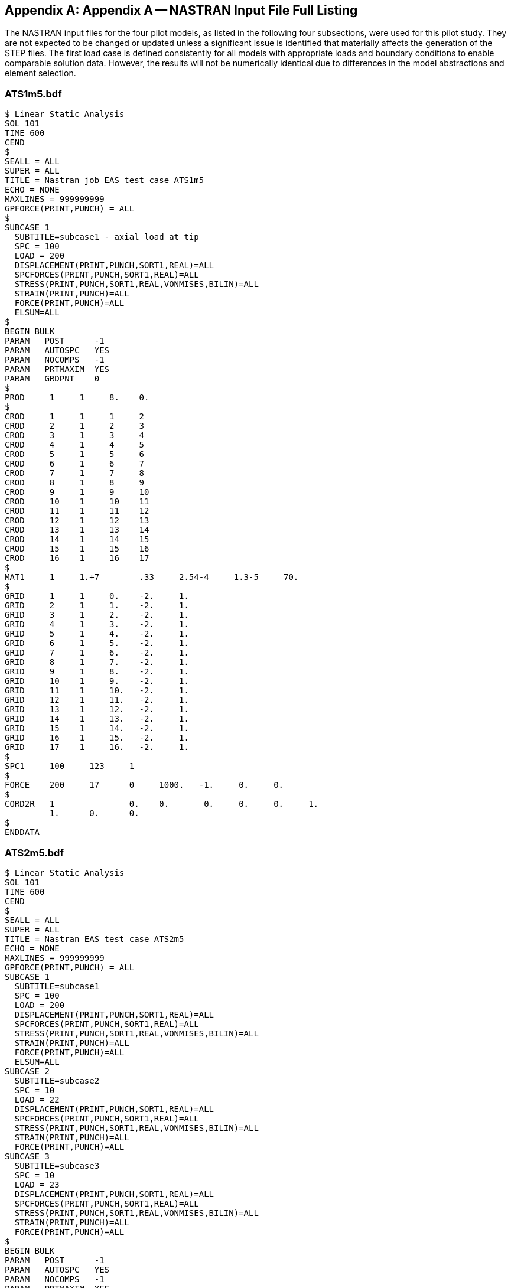 [[annexA]]
[appendix,obligation=informative]
== Appendix A -- NASTRAN Input File Full Listing

The NASTRAN input files for the four pilot models, as listed in the following four
subsections, were used for this pilot study. They are not expected to be changed or
updated unless a significant issue is identified that materially affects the
generation of the STEP files. The first load case is defined consistently for all
models with appropriate loads and boundary conditions to enable comparable solution
data. However, the results will not be numerically identical due to differences in
the model abstractions and element selection.

[[cls-8.1]]
=== ATS1m5.bdf

[source%unnumbered]
----
$ Linear Static Analysis
SOL 101
TIME 600
CEND
$
SEALL = ALL
SUPER = ALL
TITLE = Nastran job EAS test case ATS1m5
ECHO = NONE
MAXLINES = 999999999
GPFORCE(PRINT,PUNCH) = ALL
$
SUBCASE 1
  SUBTITLE=subcase1 - axial load at tip
  SPC = 100
  LOAD = 200
  DISPLACEMENT(PRINT,PUNCH,SORT1,REAL)=ALL
  SPCFORCES(PRINT,PUNCH,SORT1,REAL)=ALL
  STRESS(PRINT,PUNCH,SORT1,REAL,VONMISES,BILIN)=ALL
  STRAIN(PRINT,PUNCH)=ALL
  FORCE(PRINT,PUNCH)=ALL
  ELSUM=ALL
$
BEGIN BULK
PARAM   POST      -1
PARAM   AUTOSPC   YES
PARAM   NOCOMPS   -1
PARAM   PRTMAXIM  YES
PARAM   GRDPNT    0
$
PROD     1     1     8.    0.
$
CROD     1     1     1     2
CROD     2     1     2     3
CROD     3     1     3     4
CROD     4     1     4     5
CROD     5     1     5     6
CROD     6     1     6     7
CROD     7     1     7     8
CROD     8     1     8     9
CROD     9     1     9     10
CROD     10    1     10    11
CROD     11    1     11    12
CROD     12    1     12    13
CROD     13    1     13    14
CROD     14    1     14    15
CROD     15    1     15    16
CROD     16    1     16    17
$
MAT1     1     1.+7        .33     2.54-4     1.3-5     70.
$
GRID     1     1     0.    -2.     1.
GRID     2     1     1.    -2.     1.
GRID     3     1     2.    -2.     1.
GRID     4     1     3.    -2.     1.
GRID     5     1     4.    -2.     1.
GRID     6     1     5.    -2.     1.
GRID     7     1     6.    -2.     1.
GRID     8     1     7.    -2.     1.
GRID     9     1     8.    -2.     1.
GRID     10    1     9.    -2.     1.
GRID     11    1     10.   -2.     1.
GRID     12    1     11.   -2.     1.
GRID     13    1     12.   -2.     1.
GRID     14    1     13.   -2.     1.
GRID     15    1     14.   -2.     1.
GRID     16    1     15.   -2.     1.
GRID     17    1     16.   -2.     1.
$
SPC1     100     123     1
$
FORCE    200     17      0     1000.   -1.     0.     0.
$
CORD2R   1               0.    0.       0.     0.     0.     1.
         1.      0.      0.
$
ENDDATA
----

[[cls-8.2]]
=== ATS2m5.bdf

[source%unnumbered]
----
$ Linear Static Analysis
SOL 101
TIME 600
CEND
$
SEALL = ALL
SUPER = ALL
TITLE = Nastran EAS test case ATS2m5
ECHO = NONE
MAXLINES = 999999999
GPFORCE(PRINT,PUNCH) = ALL
SUBCASE 1
  SUBTITLE=subcase1
  SPC = 100
  LOAD = 200
  DISPLACEMENT(PRINT,PUNCH,SORT1,REAL)=ALL
  SPCFORCES(PRINT,PUNCH,SORT1,REAL)=ALL
  STRESS(PRINT,PUNCH,SORT1,REAL,VONMISES,BILIN)=ALL
  STRAIN(PRINT,PUNCH)=ALL
  FORCE(PRINT,PUNCH)=ALL
  ELSUM=ALL
SUBCASE 2
  SUBTITLE=subcase2
  SPC = 10
  LOAD = 22
  DISPLACEMENT(PRINT,PUNCH,SORT1,REAL)=ALL
  SPCFORCES(PRINT,PUNCH,SORT1,REAL)=ALL
  STRESS(PRINT,PUNCH,SORT1,REAL,VONMISES,BILIN)=ALL
  STRAIN(PRINT,PUNCH)=ALL
  FORCE(PRINT,PUNCH)=ALL
SUBCASE 3
  SUBTITLE=subcase3
  SPC = 10
  LOAD = 23
  DISPLACEMENT(PRINT,PUNCH,SORT1,REAL)=ALL
  SPCFORCES(PRINT,PUNCH,SORT1,REAL)=ALL
  STRESS(PRINT,PUNCH,SORT1,REAL,VONMISES,BILIN)=ALL
  STRAIN(PRINT,PUNCH)=ALL
  FORCE(PRINT,PUNCH)=ALL
$
BEGIN BULK
PARAM   POST      -1
PARAM   AUTOSPC   YES
PARAM   NOCOMPS   -1
PARAM   PRTMAXIM  YES
PARAM   GRDPNT    0
$
PBAR     1       1        8.      2.667  10.667    0.      0.
         1.      2.       1.     -2.     -1.       -2.     -1.       2.
                          0.
$
CBAR*    1                1               1                 2
*        0.               7.54979-8       1.
CBAR*    2                1               2                 3
*        0.               7.54979-8       1.
CBAR*    3                1               3                 4
*        0.               7.54979-8       1.
CBAR*    4                1               4                 5
*        0.               7.54979-8       1.
CBAR*    5                1               5                 6
*        0.               7.54979-8       1.
CBAR*    6                1               6                 7
*        0.               7.54979-8       1.
CBAR*    7                1               7                 8
*        0.               7.54979-8       1.
CBAR*    8                1               8                 9
*        0.               7.54979-8       1.
CBAR*    9                1               9                 10
*        0.               7.54979-8       1.
CBAR*    10               1               10                11
*        0.               7.54979-8       1.
CBAR*    11               1               11                12
*        0.               7.54979-8       1.
CBAR*    12               1               12                13
*        0.               7.54979-8       1.
CBAR*    13               1               13                14
*        0.               7.54979-8       1.
CBAR*    14               1               14                15
*        0.               7.54979-8       1.
CBAR*    15               1               15                16
*        0.               7.54979-8       1.
CBAR*    16               1               16                17
*        0.               7.54979-8       1.
$
MAT1     1       1.+7             .33     2.54-4 1.3-5      70.
$
GRID     1       1        0.      -2.     1.
GRID     2       1        1.      -2.     1.
GRID     3       1        2.      -2.     1.
GRID     4       1        3.      -2.     1.
GRID     5       1        4.      -2.     1.
GRID     6       1        5.      -2.     1.
GRID     7       1        6.      -2.     1.
GRID     8       1        7.      -2.     1.
GRID     9       1        8.      -2.     1.
GRID     10      1        9.      -2.     1.
GRID     11      1        10.     -2.     1.
GRID     12      1        11.     -2.     1.
GRID     13      1        12.     -2.     1.
GRID     14      1        13.     -2.     1.
GRID     15      1        14.     -2.     1.
GRID     16      1        15.     -2.     1.
GRID     17      1        16.     -2.     1.
$
SPCADD   10      100
$
LOAD     22      1.       1.      300     1.       400
LOAD     23      1.       1.      200     1.       300      1.     400
$
SPC1     100     123456   1
$
FORCE    200     17       0       1000.   -1.      0.       0.
FORCE    300     11       0       10.     0.       -1.      0.
FORCE    300     17       0       10.     0.       -1.      0.
FORCE    400     12       0       20.     0.       -1.      0.
FORCE    400     13       0       20.     0.       -1.      0.
FORCE    400     14       0       20.     0.       -1.      0.
FORCE    400     15       0       20.     0.       -1.      0.
FORCE    400     16       0       20.     0.       -1.      0.
$
CORD2R   1             0.         0.      0.       0.       0.     1.
         1.       0.      0.
$
ENDDATA
----

[[cls-8.3]]
=== ATS3m5.bdf

[source%unnumbered]
----
$ Linear Static Analysis
SOL 101
TIME 600
CEND
$
SEALL = ALL
SUPER = ALL
TITLE = Nastran job EAS test case ATS3m5
ECHO = NONE
MAXLINES = 999999999
GPFORCE(PRINT,PUNCH) = ALL
$
SUBCASE 1
  SUBTITLE=subcase1
  SPC = 11
  LOAD = 21
  DISPLACEMENT(PRINT,PUNCH,SORT1,REAL)=ALL
  SPCFORCES(PRINT,PUNCH,SORT1,REAL)=ALL
  STRESS(PRINT,PUNCH,SORT1,REAL,VONMISES,BILIN)=ALL
  STRAIN(PRINT,PUNCH,FIBER)=ALL
  FORCE(PRINT,PUNCH)=ALL
  ELSUM=ALL
SUBCASE 2
  SUBTITLE=subcase2
  SPC = 12
  LOAD = 22
  DISPLACEMENT(PRINT,PUNCH,SORT1,REAL)=ALL
  SPCFORCES(PRINT,PUNCH,SORT1,REAL)=ALL
  STRESS(PRINT,PUNCH,SORT1,REAL,VONMISES,BILIN)=ALL
  STRAIN(PRINT,PUNCH,FIBER)=ALL
  FORCE(PRINT,PUNCH)=ALL
SUBCASE 3
  SUBTITLE=subcase3
  SPC = 12
  LOAD = 23
  DISPLACEMENT(PRINT,PUNCH,SORT1,REAL)=ALL
  SPCFORCES(PRINT,PUNCH,SORT1,REAL)=ALL
  STRESS(PRINT,PUNCH,SORT1,REAL,VONMISES,BILIN)=ALL
  STRAIN(PRINT,PUNCH,FIBER)=ALL
  FORCE(PRINT,PUNCH)=ALL
SUBCASE 4
  SUBTITLE=subcase4
  SPC = 103
  LOAD = 500
  DISPLACEMENT(PRINT,PUNCH,SORT1,REAL)=ALL
  SPCFORCES(PRINT,PUNCH,SORT1,REAL)=ALL
  STRESS(PRINT,PUNCH,SORT1,REAL,VONMISES,BILIN)=ALL
  STRAIN(PRINT,PUNCH,FIBER)=ALL
  FORCE(PRINT,PUNCH)=ALL
$
BEGIN BULK
PARAM   POST       -1
PARAM   AUTOSPC    YES
PARAM   NOCOMPS    -1
PARAM   PRTMAXIM   YES
PARAM   GRDPNT     0
$
PSHELL     1     1     2.    1     1
$
CQUAD4     1     1     1     2     13     12
CQUAD4     2     1     2     3     14     13
CQUAD4     3     1     3     4     15     14
CQUAD4     4     1     4     5     16     15
CQUAD4     5     1     5     6     17     16
CQUAD4     6     1     6     7     18     17
CQUAD4     7     1     7     8     19     18
CQUAD4     8     1     8     9     20     19
CQUAD4     9     1     9     10    21     20
CQUAD4     10    1     10    11    22     21
CQUAD4     11    1     12    13    24     23
CQUAD4     12    1     13    14    25     24
CQUAD4     13    1     14    15    26     25
CQUAD4     14    1     15    16    27     26
CQUAD4     15    1     16    17    28     27
CQUAD4     16    1     17    18    29     28
CQUAD4     17    1     18    19    30     29
CQUAD4     18    1     19    20    31     30
CQUAD4     19    1     20    21    32     31
CQUAD4     20    1     21    22    33     32
CQUAD4     21    1     23    24    35     34
CQUAD4     22    1     24    25    36     35
CQUAD4     23    1     25    26    37     36
CQUAD4     24    1     26    27    38     37
CQUAD4     25    1     27    28    39     38
CQUAD4     26    1     28    29    40     39
CQUAD4     27    1     29    30    41     40
CQUAD4     28    1     30    31    42     41
CQUAD4     29    1     31    32    43     42
CQUAD4     30    1     32    33    44     43
CQUAD4     31    1     34    35    46     45
CQUAD4     32    1     35    36    47     46
CQUAD4     33    1     36    37    48     47
CQUAD4     34    1     37    38    49     48
CQUAD4     35    1     38    39    50     49
CQUAD4     36    1     39    40    51     50
CQUAD4     37    1     40    41    52     51
CQUAD4     38    1     41    42    53     52
CQUAD4     39    1     42    43    54     53
CQUAD4     40    1     43    44    55     54
CTRIA3     41    1     64    22    11
CTRIA3     42    1     11    57    64
CTRIA3     43    1     57    58    64
CTRIA3     44    1     65    64    58
CTRIA3     45    1     66    65    58
CTRIA3     46    1     58    59    66
CTRIA3     47    1     59    60    66
CTRIA3     48    1     67    66    60
CTRIA3     49    1     68    67    60
CTRIA3     50    1     60    61    68
CTRIA3     51    1     61    62    68
CTRIA3     52    1     69    68    62
CTRIA3     53    1     22    64    33
CTRIA3     54    1     71    33    64
CTRIA3     55    1     72    71    64
CTRIA3     56    1     64    65    72
CTRIA3     57    1     65    66    72
CTRIA3     58    1     73    72    66
CTRIA3     59    1     74    73    66
CTRIA3     60    1     66    67    74
CTRIA3     61    1     67    68    74
CTRIA3     62    1     75    74    68
CTRIA3     63    1     76    75    68
CTRIA3     64    1     68    69    76
CTRIA3     65    1     78    44    33
CTRIA3     66    1     33    71    78
CTRIA3     67    1     71    72    78
CTRIA3     68    1     79    78    72
CTRIA3     69    1     80    79    72
CTRIA3     70    1     72    73    80
CTRIA3     71    1     73    74    80
CTRIA3     72    1     81    80    74
CTRIA3     73    1     82    81    74
CTRIA3     74    1     74    75    82
CTRIA3     75    1     75    76    82
CTRIA3     76    1     83    82    76
CTRIA3     77    1     44    78    55
CTRIA3     78    1     85    55    78
CTRIA3     79    1     86    85    78
CTRIA3     80    1     78    79    86
CTRIA3     81    1     79    80    86
CTRIA3     82    1     87    86    80
CTRIA3     83    1     88    87    80
CTRIA3     84    1     80    81    88
CTRIA3     85    1     81    82    88
CTRIA3     86    1     89    88    82
CTRIA3     87    1     90    89    82
CTRIA3     88    1     82    83    90
$
MAT1       1     1.+7        .33   2.54-4    1.3-5    70.
$
GRID*      1                       -6.24022-8         -4.
*          1.
GRID       2           1.    -4.   1.
GRID       3           2.    -4.   1.
GRID       4           3.    -4.   1.
GRID       5           4.    -4.   1.
GRID       6           5.    -4.   1.
GRID       7           6.    -4.   1.
GRID       8           7.    -4.   1.
GRID       9           8.    -4.   1.
GRID       10          9.    -4.   1.
GRID       11          10.   -4.   1.
GRID*      12                      -6.24022-8         -3.
*          1.
GRID       13          1.    -3.   1.
GRID       14          2.    -3.   1.
GRID       15          3.    -3.   1.
GRID       16          4.    -3.   1.
GRID       17          5.    -3.   1.
GRID       18          6.    -3.   1.
GRID       19          7.    -3.   1.
GRID       20          8.    -3.   1.
GRID       21          9.    -3.   1.
GRID       22          10.   -3.   1.
GRID*      23                      -6.24022-8         -2.
*          1.
GRID       24          1.    -2.   1.
GRID       25          2.    -2.   1.
GRID       26          3.    -2.   1.
GRID       27          4.    -2.   1.
GRID       28          5.    -2.   1.
GRID       29          6.    -2.   1.
GRID       30          7.    -2.   1.
GRID       31          8.    -2.   1.
GRID       32          9.    -2.   1.
GRID       33          10.   -2.   1.
GRID*      34                      -6.24022-8         -1.
*          1.
GRID       35          1.    -1.   1.
GRID       36          2.    -1.   1.
GRID       37          3.    -1.   1.
GRID       38          4.    -1.   1.
GRID       39          5.    -1.   1.
GRID       40          6.    -1.   1.
GRID       41          7.    -1.   1.
GRID       42          8.    -1.   1.
GRID       43          9.    -1.   1.
GRID       44          10.   -1.   1.
GRID*      45                      -6.24022-8         -5.27577-8
*          1.
GRID*      46                      1.                 -5.27577-8
*          1.
GRID*      47                      2.                 -5.27577-8
*          1.
GRID*      48                      3.                 -5.27577-8
*          1.
GRID*      49                      4.                 -5.27577-8
*          1.
GRID*      50                      5.                 -5.27577-8
*          1.
GRID*      51                      6.                 -5.27577-8
*          1.
GRID*      52                      7.                 -5.27577-8
*          1.
GRID*      53                      8.                 -5.27577-8
*          1.
GRID*      54                      9.                 -5.27577-8
*          1.
GRID*      55                      10.                -5.27577-8
*          1.
GRID       57          11.   -4.   1.
GRID       58          12.   -4.   1.
GRID       59          13.   -4.   1.
GRID       60          14.   -4.   1.
GRID       61          15.   -4.   1.
GRID       62          16.   -4.   1.
GRID       64          11.   -3.   1.
GRID       65          12.   -3.   1.
GRID       66          13.   -3.   1.
GRID       67          14.   -3.   1.
GRID       68          15.   -3.   1.
GRID       69          16.   -3.   1.
GRID       71          11.   -2.   1.
GRID       72          12.   -2.   1.
GRID       73          13.   -2.   1.
GRID       74          14.   -2.   1.
GRID       75          15.   -2.   1.
GRID       76          16.   -2.   1.
GRID       78          11.   -1.   1.
GRID       79          12.   -1.   1.
GRID       80          13.   -1.   1.
GRID       81          14.   -1.   1.
GRID       82          15.   -1.   1.
GRID       83          16.   -1.   1.
GRID*      85                      11.                -5.27577-8
*          1.
GRID*      86                      12.                -5.27577-8
*          1.
GRID*      87                      13.                -5.27577-8
*          1.
GRID*      88                      14.                -5.27577-8
*          1.
GRID*      89                      15.                -5.27577-8
*          1.
GRID*      90                      16.                -5.27577-8
*          1.
$
SPCADD     11    100   101   110
SPCADD     12    100   102   110
$
LOAD       21    1.    1.    200
LOAD       22    1.    1.    300   1.    400
LOAD       23    1.    1.    200   1.    300   1.    400
$
SPC1       100   123   23
SPC1       101   1     1     12    34    45
SPC1       102   123   1     12    34    45
SPC1       103   123   23
SPC1       103   23    76
SPC1       103   3     1     12    34    45
SPC1       103   3     62    69    83    90
SPC1       110   45    1     THRU  55
SPC1       110   45    57    58    59    60    61    62
           64    65    66    67    68    69    71    72
           73    74    75    76    78    79    80    81
           82    83    85    86    87    88    89    90
$
FORCE      200   62    0     125.  -1.   0.    0.
FORCE      200   69    0     250.  -1.   0.    0.
FORCE      200   76    0     250.  -1.   0.    0.
FORCE      200   83    0     250.  -1.   0.    0.
FORCE      200   90    0     125.  -1.   0.    0.
FORCE      300   55    0     10.   0.    -1.   0.
FORCE      300   90    0     10.   0.    -1.   0.
FORCE      400   85    0     20.   0.    -1.   0.
FORCE      400   86    0     20.   0.    -1.   0.
FORCE      400   87    0     20.   0.    -1.   0.
FORCE      400   88    0     20.   0.    -1.   0.
FORCE      400   89    0     20.   0.    -1.   0.
$
PLOAD2        500-125.0     8
PLOAD2        500-125.0     9
PLOAD2        500-125.0    18
PLOAD2        500-125.0    19
PLOAD2        500-125.0    28
PLOAD2        500-125.0    29
PLOAD2        500-125.0    38
PLOAD2        500-125.0    39
$
ENDDATA
----

[[cls-8.4]]
=== ATS4m5.bdf

[source%unnumbered]
----
$ Linear Static Analysis
SOL 101
TIME 600
CEND
$
SEALL = ALL
SUPER = ALL
TITLE = Nastran job EAS test case ATS4m5
ECHO = NONE
MAXLINES = 999999999
GPFORCE(PRINT,PUNCH) = ALL
$
SUBCASE 1
  SUBTITLE=subcase1
  SPC = 11
  LOAD = 21
  DISPLACEMENT(PRINT,PUNCH,SORT1,REAL)=ALL
  SPCFORCES(PRINT,PUNCH,SORT1,REAL)=ALL
  STRESS(PRINT,PUNCH,SORT1,REAL,VONMISES,BILIN)=ALL
  STRAIN(PRINT,PUNCH)=ALL
  FORCE(PRINT,PUNCH)=ALL
  ELSUM=ALL
SUBCASE 2
  SUBTITLE=subcase2
  SPC = 12
  LOAD = 22
  DISPLACEMENT(PRINT,PUNCH,SORT1,REAL)=ALL
  SPCFORCES(PRINT,PUNCH,SORT1,REAL)=ALL
  STRESS(PRINT,PUNCH,SORT1,REAL,VONMISES,BILIN)=ALL
  STRAIN(PRINT,PUNCH)=ALL
  FORCE(PRINT,PUNCH)=ALL
SUBCASE 3
  SUBTITLE=subcase3
  SPC = 12
  LOAD = 23
  DISPLACEMENT(PRINT,PUNCH,SORT1,REAL)=ALL
  SPCFORCES(PRINT,PUNCH,SORT1,REAL)=ALL
  STRESS(PRINT,PUNCH,SORT1,REAL,VONMISES,BILIN)=ALL
  STRAIN(PRINT,PUNCH)=ALL
  FORCE(PRINT,PUNCH)=ALL
$
BEGIN BULK
PARAM   POST -1
PARAM   AUTOSPC YES
PARAM   PRTMAXIM YES
PARAM    GRDPNT 0
$
PSOLID   1    1    0
$
CHEXA    1    1    1      2      7      6      16     17
         22   21
CHEXA    2    1    2      3      8      7      17     18
         23   22
CHEXA    3    1    3      4      9      8      18     19
         24   23
CHEXA    4    1    4      5      10     9      19     20
         25   24
CHEXA    5    1    6      7      12     11     21     22
         27   26
CHEXA    6    1    7      8      13     12     22     23
         28   27
CHEXA    7    1    8      9      14     13     23     24
         29   28
CHEXA    8    1    9      10     15     14     24     25
         30   29
CHEXA    9    1    16     17     22     21     31     32
         37   36
CHEXA    10   1    17     18     23     22     32     33
         38   37
CHEXA    11   1    18     19     24     23     33     34
         39   38
CHEXA    12   1    19     20     25     24     34     35
         40   39
CHEXA    13   1    21     22     27     26     36     37
         42   41
CHEXA    14   1    22     23     28     27     37     38
         43   42
CHEXA    15   1    23     24     29     28     38     39
         44   43
CHEXA    16   1    24     25     30     29     39     40
         45   44
CHEXA    17   1    31     32     37     36     46     47
         52   51
CHEXA    18   1    32     33     38     37     47     48
         53   52
CHEXA    19   1    33     34     39     38     48     49
         54   53
CHEXA    20   1    34     35     40     39     49     50
         55   54
CHEXA    21   1    36     37     42     41     51     52
         57   56
CHEXA    22   1    37     38     43     42     52     53
         58   57
CHEXA    23   1    38     39     44     43     53     54
         59   58
CHEXA    24   1    39     40     45     44     54     55
         60   59
CHEXA    25   1    46     47     52     51     61     62
         67   66
CHEXA    26   1    47     48     53     52     62     63
         68   67
CHEXA    27   1    48     49     54     53     63     64
         69   68
CHEXA    28   1    49     50     55     54     64     65
         70   69
CHEXA    29   1    51     52     57     56     66     67
         72   71
CHEXA    30   1    52     53     58     57     67     68
         73   72
CHEXA    31   1    53     54     59     58     68     69
         74   73
CHEXA    32   1    54     55     60     59     69     70
         75   74
$
CTETRA   33   1    76     83     111    77
CTETRA   34   1    118    111    83     119
CTETRA   35   1    84     77     119    83
CTETRA   36   1    112    119    77     111
CTETRA   37   1    77     83     111    119
CTETRA   38   1    84     119    77     85
CTETRA   39   1    112    77     119    113
CTETRA   40   1    78     113    85     77
CTETRA   41   1    120    85     113    119
CTETRA   42   1    77     85     119    113
CTETRA   43   1    78     85     113    79
CTETRA   44   1    120    113    85     121
CTETRA   45   1    86     79     121    85
CTETRA   46   1    114    121    79     113
CTETRA   47   1    79     85     113    121
CTETRA   48   1    86     121    79     87
CTETRA   49   1    114    79     121    115
CTETRA   50   1    80     115    87     79
CTETRA   51   1    122    87     115    121
CTETRA   52   1    79     87     121    115
CTETRA   53   1    80     87     115    81
CTETRA   54   1    122    115    87     123
CTETRA   55   1    88     81     123    87
CTETRA   56   1    116    123    81     115
CTETRA   57   1    81     87     115    123
CTETRA   58   1    88     123    81     64
CTETRA   59   1    116    81     123    70
CTETRA   60   1    65     70     64     81
CTETRA   61   1    69     64     70     123
CTETRA   62   1    81     64     123    70
CTETRA   63   1    90     125    83     91
CTETRA   64   1    118    83     125    119
CTETRA   65   1    84     119    91     83
CTETRA   66   1    126    91     119    125
CTETRA   67   1    83     91     125    119
CTETRA   68   1    84     91     119    85
CTETRA   69   1    126    119    91     127
CTETRA   70   1    92     85     127    91
CTETRA   71   1    120    127    85     119
CTETRA   72   1    85     91     119    127
CTETRA   73   1    92     127    85     93
CTETRA   74   1    120    85     127    121
CTETRA   75   1    86     121    93     85
CTETRA   76   1    128    93     121    127
CTETRA   77   1    85     93     127    121
CTETRA   79   1    128    121    93     129
CTETRA   80   1    94     87     129    93
CTETRA   81   1    122    129    87     121
CTETRA   82   1    87     93     121    129
CTETRA   83   1    94     129    87     95
CTETRA   84   1    122    87     129    123
CTETRA   85   1    88     123    95     87
CTETRA   86   1    130    95     123    129
CTETRA   87   1    87     95     129    123
CTETRA   88   1    88     95     123    64
CTETRA   89   1    130    123    95     68
CTETRA   90   1    63     64     68     95
CTETRA   91   1    69     68     64     123
CTETRA   92   1    64     95     123    68
CTETRA   93   1    90     97     125    91
CTETRA   94   1    132    125    97     133
CTETRA   95   1    98     91     133    97
CTETRA   96   1    126    133    91     125
CTETRA   97   1    91     97     125    133
CTETRA   98   1    98     133    91     99
CTETRA   99   1    126    91     133    127
CTETRA   100  1    92     127    99     91
CTETRA   101  1    134    99     127    133
CTETRA   102  1    91     99     133    127
CTETRA   103  1    92     99     127    93
CTETRA   104  1    134    127    99     135
CTETRA   105  1    100    93     135    99
CTETRA   106  1    128    135    93     127
CTETRA   107  1    93     99     127    135
CTETRA   108  1    100    135    93     101
CTETRA   109  1    128    93     135    129
CTETRA   110  1    94     129    101    93
CTETRA   111  1    136    101    129    135
CTETRA   112  1    93     101    135    129
CTETRA   113  1    94     101    129    95
CTETRA   114  1    136    129    101    137
CTETRA   115  1    102    95     137    101
CTETRA   116  1    130    137    95     129
CTETRA   117  1    95     101    129    137
CTETRA   118  1    102    137    95     62
CTETRA   119  1    130    95     137    68
CTETRA   120  1    63     68     62     95
CTETRA   121  1    67     62     68     137
CTETRA   122  1    95     62     137    68
CTETRA   123  1    104    139    97     105
CTETRA   124  1    132    97     139    133
CTETRA   125  1    98     133    105    97
CTETRA   126  1    140    105    133    139
CTETRA   127  1    97     105    139    133
CTETRA   128  1    98     105    133    99
CTETRA   129  1    140    133    105    141
CTETRA   130  1    106    99     141    105
CTETRA   131  1    134    141    99     133
CTETRA   132  1    99     105    133    141
CTETRA   133  1    106    141    99     107
CTETRA   134  1    134    99     141    135
CTETRA   135  1    100    135    107    99
CTETRA   136  1    142    107    135    141
CTETRA   137  1    99     107    141    135
CTETRA   138  1    100    107    135    101
CTETRA   139  1    142    135    107    143
CTETRA   140  1    108    101    143    107
CTETRA   141  1    136    143    101    135
CTETRA   142  1    101    107    135    143
CTETRA   143  1    108    143    101    109
CTETRA   144  1    136    101    143    137
CTETRA   145  1    102    137    109    101
CTETRA   146  1    144    109    137    143
CTETRA   147  1    101    109    143    137
CTETRA   148  1    102    109    137    62
CTETRA   149  1    144    137    109    66
CTETRA   150  1    61     62     66     109
CTETRA   151  1    67     66     62     137
CTETRA   152  1    62     109    137    66
CTETRA   153  1    118    153    111    119
CTETRA   154  1    146    111    153    147
CTETRA   155  1    112    147    119    111
CTETRA   156  1    154    119    147    153
CTETRA   157  1    111    119    153    147
CTETRA   158  1    112    119    147    113
CTETRA   159  1    154    147    119    155
CTETRA   160  1    120    113    155    119
CTETRA   161  1    148    155    113    147
CTETRA   162  1    113    119    147    155
CTETRA   163  1    120    155    113    121
CTETRA   164  1    148    113    155    149
CTETRA   165  1    114    149    121    113
CTETRA   166  1    156    121    149    155
CTETRA   167  1    113    121    155    149
CTETRA   168  1    114    121    149    115
CTETRA   169  1    156    149    121    157
CTETRA   170  1    122    115    157    121
CTETRA   171  1    150    157    115    149
CTETRA   172  1    115    121    149    157
CTETRA   173  1    122    157    115    123
CTETRA   174  1    150    115    157    151
CTETRA   175  1    116    151    123    115
CTETRA   176  1    158    123    151    157
CTETRA   177  1    115    123    157    151
CTETRA   178  1    116    123    151    70
CTETRA   179  1    158    151    123    74
CTETRA   180  1    69     70     74     123
CTETRA   181  1    75     74     70     151
CTETRA   182  1    70     123    151    74
CTETRA   183  1    118    125    153    119
CTETRA   184  1    160    153    125    161
CTETRA   185  1    126    119    161    125
CTETRA   186  1    154    161    119    153
CTETRA   187  1    119    125    153    161
CTETRA   188  1    126    161    119    127
CTETRA   189  1    154    119    161    155
CTETRA   190  1    120    155    127    119
CTETRA   191  1    162    127    155    161
CTETRA   192  1    119    127    161    155
CTETRA   193  1    120    127    155    121
CTETRA   194  1    162    155    127    163
CTETRA   195  1    128    121    163    127
CTETRA   196  1    156    163    121    155
CTETRA   197  1    121    127    155    163
CTETRA   198  1    128    163    121    129
CTETRA   199  1    156    121    163    157
CTETRA   200  1    122    157    129    121
CTETRA   201  1    164    129    157    163
CTETRA   202  1    121    129    163    157
CTETRA   203  1    122    129    157    123
CTETRA   204  1    164    157    129    165
CTETRA   205  1    130    123    165    129
CTETRA   206  1    158    165    123    157
CTETRA   207  1    123    129    157    165
CTETRA   208  1    130    165    123    68
CTETRA   209  1    158    123    165    74
CTETRA   210  1    69     74     68     123
CTETRA   211  1    73     68     74     165
CTETRA   212  1    123    68     165    74
CTETRA   213  1    132    167    125    133
CTETRA   214  1    160    125    167    161
CTETRA   215  1    126    161    133    125
CTETRA   216  1    168    133    161    167
CTETRA   217  1    125    133    167    161
CTETRA   218  1    126    133    161    127
CTETRA   219  1    168    161    133    169
CTETRA   220  1    134    127    169    133
CTETRA   221  1    162    169    127    161
CTETRA   222  1    127    133    161    169
CTETRA   223  1    134    169    127    135
CTETRA   224  1    162    127    169    163
CTETRA   225  1    128    163    135    127
CTETRA   226  1    170    135    163    169
CTETRA   227  1    127    135    169    163
CTETRA   228  1    128    135    163    129
CTETRA   229  1    170    163    135    171
CTETRA   230  1    136    129    171    135
CTETRA   231  1    164    171    129    163
CTETRA   232  1    129    135    163    171
CTETRA   233  1    136    171    129    137
CTETRA   234  1    164    129    171    165
CTETRA   235  1    130    165    137    129
CTETRA   236  1    172    137    165    171
CTETRA   237  1    129    137    171    165
CTETRA   238  1    130    137    165    68
CTETRA   239  1    172    165    137    72
CTETRA   240  1    67     68     72     137
CTETRA   241  1    73     72     68     165
CTETRA   242  1    68     137    165    72
CTETRA   243  1    132    139    167    133
CTETRA   244  1    174    167    139    175
CTETRA   245  1    140    133    175    139
CTETRA   246  1    168    175    133    167
CTETRA   247  1    133    139    167    175
CTETRA   248  1    140    175    133    141
CTETRA   249  1    168    133    175    169
CTETRA   250  1    134    169    141    133
CTETRA   251  1    176    141    169    175
CTETRA   252  1    133    141    175    169
CTETRA   253  1    134    141    169    135
CTETRA   254  1    176    169    141    177
CTETRA   255  1    142    135    177    141
CTETRA   256  1    170    177    135    169
CTETRA   257  1    135    141    169    177
CTETRA   258  1    142    177    135    143
CTETRA   259  1    170    135    177    171
CTETRA   260  1    136    171    143    135
CTETRA   261  1    178    143    171    177
CTETRA   262  1    135    143    177    171
CTETRA   263  1    136    143    171    137
CTETRA   264  1    178    171    143    179
CTETRA   265  1    144    137    179    143
CTETRA   266  1    172    179    137    171
CTETRA   267  1    137    143    171    179
CTETRA   268  1    144    179    137    66
CTETRA   269  1    172    137    179    72
CTETRA   270  1    67     72     66     137
CTETRA   271  1    71     66     72     179
CTETRA   272  1    137    66     179    72
$
CPENTA   273  1    189    188    181    224    223    216
CPENTA   274  1    181    182    189    216    217    224
CPENTA   275  1    182    183    189    217    218    224
CPENTA   276  1    190    189    183    225    224    218
CPENTA   277  1    191    190    183    226    225    218
CPENTA   278  1    183    184    191    218    219    226
CPENTA   279  1    184    185    191    219    220    226
CPENTA   280  1    192    191    185    227    226    220
CPENTA   281  1    193    192    185    228    227    220
CPENTA   282  1    185    186    193    220    221    228
CPENTA   283  1    186    76     193    221    111    228
CPENTA   284  1    83     193    76     118    228    111
CPENTA   285  1    188    189    195    223    224    230
CPENTA   286  1    196    195    189    231    230    224
CPENTA   287  1    197    196    189    232    231    224
CPENTA   288  1    189    190    197    224    225    232
CPENTA   289  1    190    191    197    225    226    232
CPENTA   290  1    198    197    191    233    232    226
CPENTA   291  1    199    198    191    234    233    226
CPENTA   292  1    191    192    199    226    227    234
CPENTA   293  1    192    193    199    227    228    234
CPENTA   294  1    200    199    193    235    234    228
CPENTA   295  1    90     200    193    125    235    228
CPENTA   296  1    193    83     90     228    118    125
CPENTA   297  1    203    202    195    238    237    230
CPENTA   298  1    195    196    203    230    231    238
CPENTA   299  1    196    197    203    231    232    238
CPENTA   300  1    204    203    197    239    238    232
CPENTA   301  1    205    204    197    240    239    232
CPENTA   302  1    197    198    205    232    233    240
CPENTA   303  1    198    199    205    233    234    240
CPENTA   304  1    206    205    199    241    240    234
CPENTA   305  1    207    206    199    242    241    234
CPENTA   306  1    199    200    207    234    235    242
CPENTA   307  1    200    90     207    235    125    242
CPENTA   308  1    97     207    90     132    242    125
CPENTA   309  1    202    203    209    237    238    244
CPENTA   310  1    210    209    203    245    244    238
CPENTA   311  1    211    210    203    246    245    238
CPENTA   312  1    203    204    211    238    239    246
CPENTA   313  1    204    205    211    239    240    246
CPENTA   314  1    212    211    205    247    246    240
CPENTA   315  1    213    212    205    248    247    240
CPENTA   316  1    205    206    213    240    241    248
CPENTA   317  1    206    207    213    241    242    248
CPENTA   318  1    214    213    207    249    248    242
CPENTA   319  1    104    214    207    139    249    242
CPENTA   320  1    207    97     104    242    132    139
CPENTA   321  1    224    223    216    259    258    251
CPENTA   322  1    216    217    224    251    252    259
CPENTA   323  1    217    218    224    252    253    259
CPENTA   324  1    225    224    218    260    259    253
CPENTA   325  1    226    225    218    261    260    253
CPENTA   326  1    218    219    226    253    254    261
CPENTA   327  1    219    220    226    254    255    261
CPENTA   328  1    227    226    220    262    261    255
CPENTA   329  1    228    227    220    263    262    255
CPENTA   330  1    220    221    228    255    256    263
CPENTA   331  1    221    111    228    256    146    263
CPENTA   332  1    118    228    111    153    263    146
CPENTA   333  1    223    224    230    258    259    265
CPENTA   334  1    231    230    224    266    265    259
CPENTA   335  1    232    231    224    267    266    259
CPENTA   336  1    224    225    232    259    260    267
CPENTA   337  1    225    226    232    260    261    267
CPENTA   338  1    233    232    226    268    267    261
CPENTA   339  1    234    233    226    269    268    261
CPENTA   340  1    226    227    234    261    262    269
CPENTA   341  1    227    228    234    262    263    269
CPENTA   342  1    235    234    228    270    269    263
CPENTA   343  1    125    235    228    160    270    263
CPENTA   344  1    228    118    125    263    153    160
CPENTA   345  1    238    237    230    273    272    265
CPENTA   346  1    230    231    238    265    266    273
CPENTA   347  1    231    232    238    266    267    273
CPENTA   348  1    239    238    232    274    273    267
CPENTA   349  1    240    239    232    275    274    267
CPENTA   350  1    232    233    240    267    268    275
CPENTA   351  1    233    234    240    268    269    275
CPENTA   352  1    241    240    234    276    275    269
CPENTA   353  1    242    241    234    277    276    269
CPENTA   354  1    234    235    242    269    270    277
CPENTA   355  1    235    125    242    270    160    277
CPENTA   356  1    132    242    125    167    277    160
CPENTA   357  1    237    238    244    272    273    279
CPENTA   358  1    245    244    238    280    279    273
CPENTA   359  1    246    245    238    281    280    273
CPENTA   360  1    238    239    246    273    274    281
CPENTA   361  1    239    240    246    274    275    281
CPENTA   362  1    247    246    240    282    281    275
CPENTA   363  1    248    247    240    283    282    275
CPENTA   364  1    240    241    248    275    276    283
CPENTA   365  1    241    242    248    276    277    283
CPENTA   366  1    249    248    242    284    283    277
CPENTA   367  1    139    249    242    174    284    277
CPENTA   368  1    242    132    139    277    167    174
$
MAT1     1    1.+7        .33    2.54-4 1.3-5  70.
$
GRID*    1                       0.            -4.
*        -3.43152-8
GRID*     2                      0.            -3.
*        -3.43152-8
GRID*     3                      0.            -2.
*        -3.43152-8
GRID*     4                      0.            -1.
*        -3.43152-8
GRID*     5                      0.            -6.01376-9
*        -3.43152-8
GRID      6         0.    -4.    1.
GRID      7         0.    -3.    1.
GRID      8         0.    -2.    1.
GRID      9         0.    -1.    1.
GRID*     10                     0.            -6.01376-9
*         1.
GRID      11        0.    -4.    2.
GRID      12        0.    -3.    2.
GRID      13        0.    -2.    2.
GRID      14        0.    -1.    2.
GRID*     15                     0.            -6.01376-9
*         2.
GRID*     16                     1.            -4.
*         -2.53545-8
GRID*     17                     1.            -3.
*         -2.09009-8
GRID*     18                     1.            -2.
*         -3.74229-8
GRID*     19                     1.            -1.
*         -5.3945-8
GRID*     20                     1.            -2.86429-9
*         -4.94913-8
GRID      21        1.    -4.    1.
GRID      22        1.    -3.    1.
GRID      23        1.    -2.    1.
GRID      24        1.    -1.    1.
GRID*     25                     1.            -3.28417-9
*         1.
GRID      26        1.    -4.    2.
GRID      27        1.    -3.    2.
GRID      28        1.    -2.    2.
GRID      29        1.    -1.    2.
GRID*     30                     1.            -3.70404-9
*         2.
GRID*     31                     2.            -4.
*         -1.63938-8
GRID*     32                     2.            -3.
*         -7.48651-9
GRID*     33                     2.            -2.
*         -4.05306-8
GRID*     34                     2.            -1.
*         -7.35747-8
GRID*     35                     2.            2.85177-10
*         -6.46674-8
GRID      36        2.    -4.    1.
GRID      37        2.    -3.    1.
GRID      38        2.    -2.    1.
GRID      39        2.    -1.    1.
GRID*     40                     2.            -5.54573-10
*         1.
GRID      41        2.    -4.    2.
GRID      42        2.    -3.    2.
GRID      43        2.    -2.    2.
GRID      44        2.    -1.    2.
GRID*     45                     2.            -1.39432-9
*         2.
GRID*     46                     3.            -4.
*         -7.43315-9
GRID*     47                     3.            -3.
*         5.92784-9
GRID*     48                     3.            -2.
*         -4.36383-8
GRID*     49                     3.            -1.
*         -9.32045-8
GRID*     50                     3.            3.43465-9
*         -7.98435-8
GRID      51        3.    -4.    1.
GRID      52        3.    -3.    1.
GRID      53        3.    -2.    1.
GRID      54        3.    -1.    1.
GRID*     55                     3.            2.17502-9
*         1.
GRID      56        3.    -4.    2.
GRID      57        3.    -3.    2.
GRID      58        3.    -2.    2.
GRID      59        3.    -1.    2.
GRID*     60                     3.            9.154-10
*         2.
GRID*     61                     4.            -4.
*         1.52753-9
GRID*     62                     4.            -3.
*         1.93422-8
GRID*     63                     4.            -2.
*         -4.6746-8
GRID*     64                     4.            -1.
*         -1.12834-7
GRID*     65                     4.            6.58412-9
*         -9.50196-8
GRID      66        4.    -4.    1.
GRID      67        4.    -3.    1.
GRID      68        4.    -2.    1.
GRID      69        4.    -1.    1.
GRID*     70                     4.            4.90462-9
*         1.
GRID      71        4.    -4.    2.
GRID      72        4.    -3.    2.
GRID      73        4.    -2.    2.
GRID      74        4.    -1.    2.
GRID*     75                     4.            3.22512-9
*         2.
GRID*     76                     10.           -5.27577-8
*         0.
GRID*     77                     9.            -5.27577-8
*         0.
GRID*     78                     8.            -5.27577-8
GRID*     79                     7.            -5.27577-8
*         0.
GRID*     80                     6.            -5.27577-8
*         0.
GRID*     81                     5.            -5.27577-8
*         0.
GRID      83        10.    -1.   0.
GRID      84        9.     -1.   0.
GRID      85        8.     -1.   0.
GRID      86        7.     -1.   0.
GRID      87        6.     -1.   0.
GRID      88        5.     -1.   0.
GRID      90        10.    -2.   0.
GRID      91        9.     -2.   0.
GRID      92        8.     -2.   0.
GRID      93        7.     -2.   0.
GRID      94        6.     -2.   0.
GRID      95        5.     -2.   0.
GRID      97        10.    -3.   0.
GRID      98        9.     -3.   0.
GRID      99        8.     -3.   0.
GRID      100       7.     -3.   0.
GRID      101       6.     -3.   0.
GRID      102       5.     -3.   0.
GRID      104       10.    -4.   0.
GRID      105       9.     -4.   0.
GRID      106       8.     -4.   0.
GRID      107       7.     -4.   0.
GRID      108       6.     -4.   0.
GRID      109       5.     -4.   0.
GRID*     111                    10.           -5.27577-8
*         1.
GRID*     112                    9.            -5.27577-8
*         1.
GRID*     113                    8.            -5.27577-8
*         1.
GRID*     114                    7.            -5.27577-8
*         1.
GRID*     115                    6.            -5.27577-8
*         1.
GRID*     116                    5.            -5.27577-8
*         1.
GRID      118       10.    -1.   1.
GRID      119       9.     -1.   1.
GRID      120       8.     -1.   1.
GRID      121       7.     -1.   1.
GRID      122       6.     -1.   1.
GRID      123       5.     -1.   1.
GRID      125       10.    -2.   1.
GRID      126       9.     -2.   1.
GRID      127       8.     -2.   1.
GRID      128       7.     -2.   1.
GRID      129       6.     -2.   1.
GRID      130       5.     -2.   1.
GRID      132       10.    -3.   1.
GRID      133       9.     -3.   1.
GRID      134       8.     -3.   1.
GRID      135       7.     -3.   1.
GRID      136       6.     -3.   1.
GRID      137       5.     -3.   1.
GRID      139       10.    -4.   1.
GRID      140       9.     -4.   1.
GRID      141       8.     -4.   1.
GRID      142       7.     -4.   1.
GRID      143       6.     -4.   1.
GRID      144       5.     -4.   1.
GRID*     146                    10.           -5.27577-8
*         2.
GRID*     147                    9.            -5.27577-8
*         2.
GRID*     148                    8.            -5.27577-8
*         2.
GRID*     149                    7.            -5.27577-8
*         2.
GRID*     150                    6.            -5.27577-8
*         2.
GRID*     151                    5.            -5.27577-8
*         2.
GRID      153       10.    -1.   2.
GRID      154       9.     -1.   2.
GRID      155       8.     -1.   2.
GRID      156       7.     -1.   2.
GRID      157       6.     -1.   2.
GRID      158       5.     -1.   2.
GRID      160       10.    -2.   2.
GRID      161       9.     -2.   2.
GRID      162       8.     -2.   2.
GRID      163       7.     -2.   2.
GRID      164       6.     -2.   2.
GRID      165       5.     -2.   2.
GRID      167       10.    -3.   2.
GRID      168       9.     -3.   2.
GRID      169       8.     -3.   2.
GRID      170       7.     -3.   2.
GRID      171       6.     -3.   2.
GRID      172       5.     -3.   2.
GRID      174       10.    -4.   2.
GRID      175       9.     -4.   2.
GRID      176       8.     -4.   2.
GRID      177       7.     -4.   2.
GRID      178       6.     -4.   2.
GRID      179       5.     -4.   2.
GRID*     181                    16.           -5.27577-8
*         0.
GRID*     182                    15.           -5.27577-8
*         0.
GRID*     183                    14.           -5.27577-8
*         0.
GRID*     184                    13.           -5.27577-8
*         0.
GRID*     185                    12.           -5.27577-8
*         0.
GRID*     186                    11.           -5.27577-8
*         0.
GRID      188       16.    -1.   0.
GRID      189       15.    -1.   0.
GRID      190       14.    -1.   0.
GRID      191       13.    -1.   0.
GRID      192       12.    -1.   0.
GRID      193       11.    -1.   0.
GRID      195       16.    -2.   0.
GRID      196       15.    -2.   0.
GRID      197       14.    -2.   0.
GRID      198       13.    -2.   0.
GRID      199       12.    -2.   0.
GRID      200       11.    -2.   0.
GRID      202       16.    -3.   0.
GRID      203       15.    -3.   0.
GRID      204       14.    -3.   0.
GRID      205       13.    -3.   0.
GRID      206       12.    -3.   0.
GRID      207       11.    -3.   0.
GRID      209       16.    -4.   0.
GRID      210       15.    -4.   0.
GRID      211       14.    -4.   0.
GRID      212       13.    -4.   0.
GRID      213       12.    -4.   0.
GRID      214       11.    -4.   0.
GRID*     216                    16.           -5.27577-8
*         1.
GRID*     217                    15.           -5.27577-8
*         1.
GRID*     218                    14.           -5.27577-8
*         1.
GRID*     219                    13.           -5.27577-8
*         1.
GRID*     220                    12.           -5.27577-8
*         1.
GRID*     221                    11.           -5.27577-8
*         1.
GRID      223       16.    -1.   1.
GRID      224       15.    -1.   1.
GRID      225       14.    -1.   1.
GRID      226       13.    -1.   1.
GRID      227       12.    -1.   1.
GRID      228       11.    -1.   1.
GRID      230       16.    -2.   1.
GRID      231       15.    -2.   1.
GRID      232       14.    -2.   1.
GRID      233       13.    -2.   1.
GRID      234       12.    -2.   1.
GRID      235       11.    -2.   1.
GRID      237       16.    -3.   1.
GRID      238       15.    -3.   1.
GRID      239       14.    -3.   1.
GRID      240       13.    -3.   1.
GRID      241       12.    -3.   1.
GRID      242       11.    -3.   1.
GRID      244       16.    -4.   1.
GRID      245       15.    -4.   1.
GRID      246       14.    -4.   1.
GRID      247       13.    -4.   1.
GRID      248       12.    -4.   1.
GRID      249       11.    -4.   1.
GRID*     251                    16.           -5.27577-8
*         2.
GRID*     252                    15.           -5.27577-8
*         2.
GRID*     253                    14.           -5.27577-8
*         2.
GRID*     254                    13.           -5.27577-8
*         2.
GRID*     255                    12.           -5.27577-8
*         2.
GRID*     256                    11.           -5.27577-8
*         2.
GRID      258       16.    -1.   2.
GRID      259       15.    -1.   2.
GRID      260       14.    -1.   2.
GRID      261       13.    -1.   2.
GRID      262       12.    -1.   2.
GRID      263       11.    -1.   2.
GRID      265       16.    -2.   2.
GRID      266       15.    -2.   2.
GRID      267       14.    -2.   2.
GRID      268       13.    -2.   2.
GRID      269       12.    -2.   2.
GRID      270       11.    -2.   2.
GRID      272       16.    -3.   2.
GRID      273       15.    -3.   2.
GRID      274       14.    -3.   2.
GRID      275       13.    -3.   2.
GRID      276       12.    -3.   2.
GRID      277       11.    -3.   2.
GRID      279       16.    -4.   2.
GRID      280       15.    -4.   2.
GRID      281       14.    -4.   2.
GRID      282       13.    -4.   2.
GRID      283       12.    -4.   2.
GRID      284       11.    -4.   2.
$
SPCADD    11   100  101
SPCADD    12   100  102
$
LOAD      21   1.   1.    200
LOAD      22   1.   1.    300    1.   400
LOAD      23   1.   1.    200    1.   300   1.   400
$
SPC1      100  123  8
SPC1      100  3    6
SPC1      101  1    1     THRU   7
SPC1      101  1    9     THRU   15
SPC1      102  123  1     THRU   7
SPC1      102  123  9     THRU   15
$
FORCE     200  181  0     31.25  -1.  0.    0.
FORCE     200  209  0     31.25  -1.  0.    0.
FORCE     200  251  0     31.25  -1.  0.    0.
FORCE     200  279  0     31.25  -1.  0.    0.
FORCE     200  188  0     62.50  -1.  0.    0.
FORCE     200  195  0     62.50  -1.  0.    0.
FORCE     200  202  0     62.50  -1.  0.    0.
FORCE     200  216  0     62.50  -1.  0.    0.
FORCE     200  244  0     62.50  -1.  0.    0.
FORCE     200  258  0     62.50  -1.  0.    0.
FORCE     200  265  0     62.50  -1.  0.    0.
FORCE     200  272  0     62.50  -1.  0.    0.
FORCE     200  223  0     125.0  -1.  0.    0.
FORCE     200  230  0     125.0  -1.  0.    0.
FORCE     200  237  0     125.0  -1.  0.    0.
FORCE        300  76    01.0    0.0  -2.5  0.0
FORCE        300 146    01.0    0.0  -2.5  0.0
FORCE        300 181    01.0    0.0  -2.5  0.0
FORCE        300 251    01.0    0.0  -2.5  0.0
FORCE        300 111    01.0    0.0  -5.0  0.0
FORCE        300 186    01.0    0.0  -5.0  0.0
FORCE        300 183    01.0    0.0  -5.0  0.0
FORCE        300 184    01.0    0.0  -5.0  0.0
FORCE        300 185    01.0    0.0  -5.0  0.0
FORCE        300 182    01.0    0.0  -5.0  0.0
FORCE        300 216    01.0    0.0  -5.0  0.0
FORCE        300 252    01.0    0.0  -5.0  0.0
FORCE        300 253    01.0    0.0  -5.0  0.0
FORCE        300 254    01.0    0.0  -5.0  0.0
FORCE        300 255    01.0    0.0  -5.0  0.0
FORCE        300 256    01.0    0.0  -5.0  0.0
FORCE        400 217    01.0    0.0  -10.0 0.0
FORCE        400 218    01.0    0.0  -10.0 0.0
FORCE        400 219    01.0    0.0  -10.0 0.0
FORCE        400 220    01.0    0.0  -10.0 0.0
FORCE        400 221    01.0    0.0  -10.0 0.0
$
ENDDATA
----
